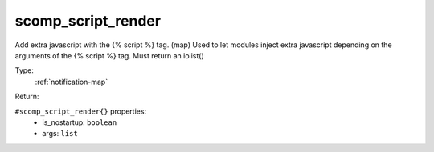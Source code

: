 .. _scomp_script_render:

scomp_script_render
^^^^^^^^^^^^^^^^^^^

Add extra javascript with the {% script %} tag. (map) 
Used to let modules inject extra javascript depending on the arguments of the {% script %} tag. 
Must return an iolist() 


Type: 
    :ref:`notification-map`

Return: 
    

``#scomp_script_render{}`` properties:
    - is_nostartup: ``boolean``
    - args: ``list``

